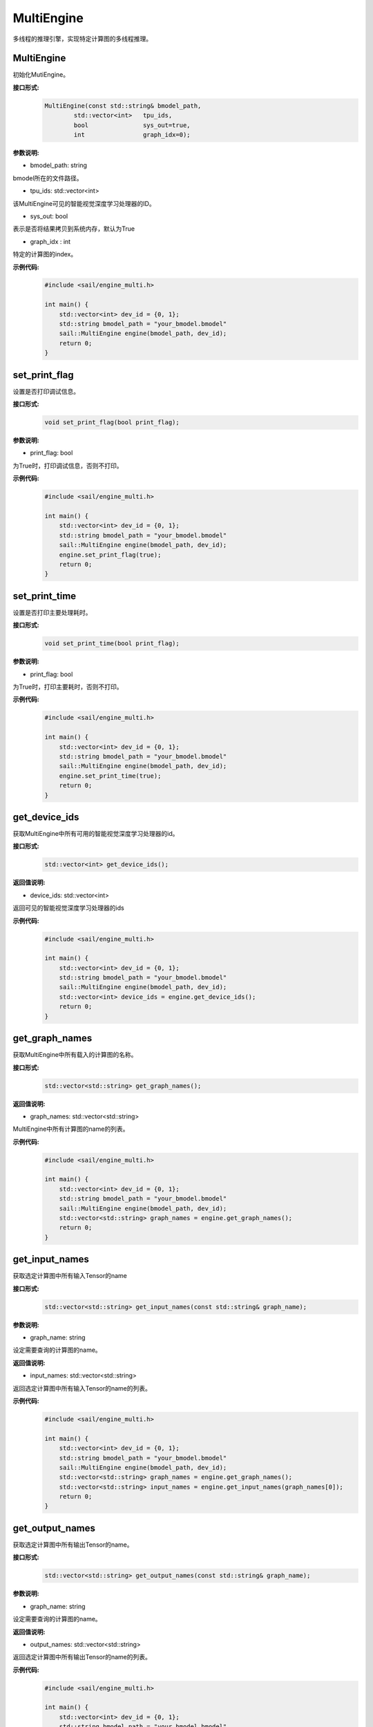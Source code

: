 MultiEngine
________________

多线程的推理引擎，实现特定计算图的多线程推理。

MultiEngine
>>>>>>>>>>>>>>>

初始化MutiEngine。

**接口形式:**
    .. code-block:: c

        MultiEngine(const std::string& bmodel_path,
                std::vector<int>   tpu_ids,
                bool               sys_out=true,
                int                graph_idx=0);
                
**参数说明:**

* bmodel_path: string

bmodel所在的文件路径。

* tpu_ids: std::vector<int>

该MultiEngine可见的智能视觉深度学习处理器的ID。

* sys_out: bool

表示是否将结果拷贝到系统内存，默认为True

* graph_idx : int

特定的计算图的index。

**示例代码:**
    .. code-block:: c

        #include <sail/engine_multi.h>

        int main() {  
            std::vector<int> dev_id = {0, 1};  
            std::string bmodel_path = "your_bmodel.bmodel"
            sail::MultiEngine engine(bmodel_path, dev_id);  
            return 0;  
        }


set_print_flag
>>>>>>>>>>>>>>>>>>>>>>>>>>>>>

设置是否打印调试信息。

**接口形式:**
    .. code-block:: c

        void set_print_flag(bool print_flag);

**参数说明:**

* print_flag: bool

为True时，打印调试信息，否则不打印。

**示例代码:**
    .. code-block:: c

        #include <sail/engine_multi.h>
        
        int main() {  
            std::vector<int> dev_id = {0, 1};  
            std::string bmodel_path = "your_bmodel.bmodel"
            sail::MultiEngine engine(bmodel_path, dev_id);  
            engine.set_print_flag(true);
            return 0;  
        }

set_print_time
>>>>>>>>>>>>>>>>>>>>>>>>>>>>>

设置是否打印主要处理耗时。

**接口形式:**
    .. code-block:: c
        
        void set_print_time(bool print_flag);

**参数说明:**

* print_flag: bool

为True时，打印主要耗时，否则不打印。

**示例代码:**
    .. code-block:: c

        #include <sail/engine_multi.h>
        
        int main() {  
            std::vector<int> dev_id = {0, 1};  
            std::string bmodel_path = "your_bmodel.bmodel"
            sail::MultiEngine engine(bmodel_path, dev_id);  
            engine.set_print_time(true);
            return 0;  
        }


get_device_ids
>>>>>>>>>>>>>>>>>>>>>>>>>>>>>

获取MultiEngine中所有可用的智能视觉深度学习处理器的id。

**接口形式:**
    .. code-block:: c

        std::vector<int> get_device_ids();

**返回值说明:**

* device_ids: std::vector<int>

返回可见的智能视觉深度学习处理器的ids

**示例代码:**
    .. code-block:: c

        #include <sail/engine_multi.h>
        
        int main() {  
            std::vector<int> dev_id = {0, 1};  
            std::string bmodel_path = "your_bmodel.bmodel"
            sail::MultiEngine engine(bmodel_path, dev_id);  
            std::vector<int> device_ids = engine.get_device_ids();
            return 0;  
        }


get_graph_names
>>>>>>>>>>>>>>>>>>>>>>>>>>>>>

获取MultiEngine中所有载入的计算图的名称。

**接口形式:**
    .. code-block:: c

        std::vector<std::string> get_graph_names();

**返回值说明:**

* graph_names: std::vector<std::string>

MultiEngine中所有计算图的name的列表。

**示例代码:**
    .. code-block:: c

        #include <sail/engine_multi.h>
        
        int main() {  
            std::vector<int> dev_id = {0, 1};  
            std::string bmodel_path = "your_bmodel.bmodel"
            sail::MultiEngine engine(bmodel_path, dev_id);  
            std::vector<std::string> graph_names = engine.get_graph_names();
            return 0;  
        }

get_input_names
>>>>>>>>>>>>>>>>>>>>>>>>>>>>>

获取选定计算图中所有输入Tensor的name

**接口形式:**
    .. code-block:: c

        std::vector<std::string> get_input_names(const std::string& graph_name);

**参数说明:**

* graph_name: string

设定需要查询的计算图的name。

**返回值说明:**

* input_names: std::vector<std::string>

返回选定计算图中所有输入Tensor的name的列表。

**示例代码:**
    .. code-block:: c

        #include <sail/engine_multi.h>
        
        int main() {  
            std::vector<int> dev_id = {0, 1};  
            std::string bmodel_path = "your_bmodel.bmodel"
            sail::MultiEngine engine(bmodel_path, dev_id);  
            std::vector<std::string> graph_names = engine.get_graph_names();
            std::vector<std::string> input_names = engine.get_input_names(graph_names[0]);
            return 0;  
        }


get_output_names
>>>>>>>>>>>>>>>>>>>>>>>>>>>>>

获取选定计算图中所有输出Tensor的name。

**接口形式:**
    .. code-block:: c

        std::vector<std::string> get_output_names(const std::string& graph_name);

**参数说明:**

* graph_name: string

设定需要查询的计算图的name。

**返回值说明:**

* output_names: std::vector<std::string>

返回选定计算图中所有输出Tensor的name的列表。

**示例代码:**
    .. code-block:: c

        #include <sail/engine_multi.h>
        
        int main() {  
            std::vector<int> dev_id = {0, 1};  
            std::string bmodel_path = "your_bmodel.bmodel"
            sail::MultiEngine engine(bmodel_path, dev_id);  
            std::vector<std::string> graph_names = engine.get_graph_names();
            std::vector<std::string> output_name = engine.get_output_names(graph_names[0]);
            return 0;  
        }

get_input_shape
>>>>>>>>>>>>>>>>>>>>>>>>>>>>>

查询选定计算图中特定输入Tensor的shape。

**接口形式:**
    .. code-block:: c

        std::vector<int> get_input_shape(
            const std::string& graph_name,
            const std::string& tensor_name);

**参数说明:**

* graph_name: string

设定需要查询的计算图的name。

* tensor_name: string

需要查询的Tensor的name。

**返回值说明:**

* tensor_shape: std::vector<int>

该name下的输入Tensor中的最大维度的shape。

**示例代码:**
    .. code-block:: c

        #include <sail/engine_multi.h>
        
        int main() {  
            std::vector<int> dev_id = {0, 1};  
            std::string bmodel_path = "your_bmodel.bmodel"
            sail::MultiEngine engine(bmodel_path, dev_id);  
            std::vector<std::string> graph_names = engine.get_graph_names();
            std::vector<std::string> input_names = engine.get_input_names(graph_names[0]);
            std::vector<int> input_shape = engine.get_input_shape(graph_names[0],input_names[0]);
            return 0;  
        }

get_output_shape
>>>>>>>>>>>>>>>>>>>>>>>>>>>>>

查询选定计算图中特定输出Tensor的shape。

**接口形式:**
    .. code-block:: c

        std::vector<int> get_output_shape(
            const std::string& graph_name,
            const std::string& tensor_name);

**参数说明:**

* graph_name: string

设定需要查询的计算图的name。

* tensor_name: string

需要查询的Tensor的name。

**返回值说明:**

* tensor_shape: std::vector<int>

该name下的输出Tensor的shape。

**示例代码:**
    .. code-block:: c

        #include <sail/engine_multi.h>
        
        int main() {  
            std::vector<int> dev_id = {0, 1};  
            std::string bmodel_path = "your_bmodel.bmodel"
            sail::MultiEngine engine(bmodel_path, dev_id);  
            std::vector<std::string> graph_names = engine.get_graph_names();
            std::vector<std::string> output_names = engine.get_output_names(graph_names[0]);
            std::vector<int> output_shape = engine.get_output_shape(graph_names[0],output_names[0]);
            return 0;  
        }


process
>>>>>>>>>>>>>>>>>>>

在特定的计算图上进行推理，需要提供系统内存的输入数据。

**接口形式:**
    .. code-block:: c

        std::vector<std::map<std::string, Tensor*>> process(std::vector<std::map<std::string, Tensor*>>& input_tensors);

**参数说明:**

* input_tensors: std::vector<std::map<std::string, Tensor*> >

输入的Tensors。

**返回值说明:**

* output_tensors: std::vector<std::map<std::string, Tensor*> >

返回推理之后的结果。

**示例代码:**
    .. code-block:: c
        
        #include <sail/engine_multi.h>

        int main() {  
            std::vector<int> dev_id = {0, 1};  

            std::string bmodel_path = "/home/jingyu/SAM-ViT-B_embedding_fp16_1b.bmodel";  
            sail::MultiEngine engine(bmodel_path, dev_id);  


            std::vector<std::string> graph_names = engine.get_graph_names();  
            std::vector<std::string> input_names = engine.get_input_names(graph_names[0]);  

            std::vector<int> input_shape = engine.get_input_shape(graph_names[0], input_names[0]);  

            // prepare one input tensor
            std::map<std::string, sail::Tensor*> input_tensors_map1;  
            for (const auto& input_name : input_names) {  
                sail::Tensor* input_tensor = new sail::Tensor(input_shape);
                input_tensors_map1[input_name] = input_tensor;  
            }  
            // prepare multi input...
            std::vector<std::map<std::string, sail::Tensor*>> input_tensors_vector;
            input_tensors_vector.push_back(input_tensors_map1);
            
            // get multi output
            auto output_tensors_vector = engine.process(input_tensors_vector);  

            for(auto& pair : input_tensors_map1) {  
                delete pair.second;  
            }  
            return 0;  
        }
